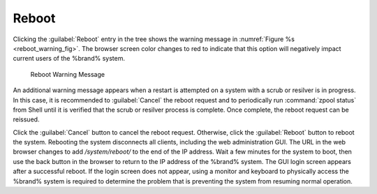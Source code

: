 .. index:: Reboot
.. _Reboot:

Reboot
======

Clicking the :guilabel:`Reboot` entry in the tree shows the
warning message in
:numref:`Figure %s <reboot_warning_fig>`.
The browser screen color changes to red to indicate that this option
will negatively impact current users of the %brand% system.

.. _reboot_warning_fig:

.. figure:: images/reboot.png

  Reboot Warning Message


An additional warning message appears when a restart is attempted
on a system with a scrub or resilver is in progress.
In this case, it is recommended to :guilabel:`Cancel` the reboot
request and to periodically run :command:`zpool status` from Shell
until it is verified that the scrub or resilver process is complete.
Once complete, the reboot request can be reissued.

Click the :guilabel:`Cancel` button to cancel the reboot request.
Otherwise, click the :guilabel:`Reboot` button to reboot the system.
Rebooting the system disconnects all clients, including the web
administration GUI. The URL in the web browser changes to add
*/system/reboot/* to the end of the IP address. Wait a few minutes for
the system to boot, then use the back button in the browser to return to
the IP address of the %brand% system. The GUI login screen appears after
a successful reboot. If the login screen does not appear, using a monitor
and keyboard to physically access the %brand% system is required to
determine the problem that is preventing the system from resuming normal
operation.

